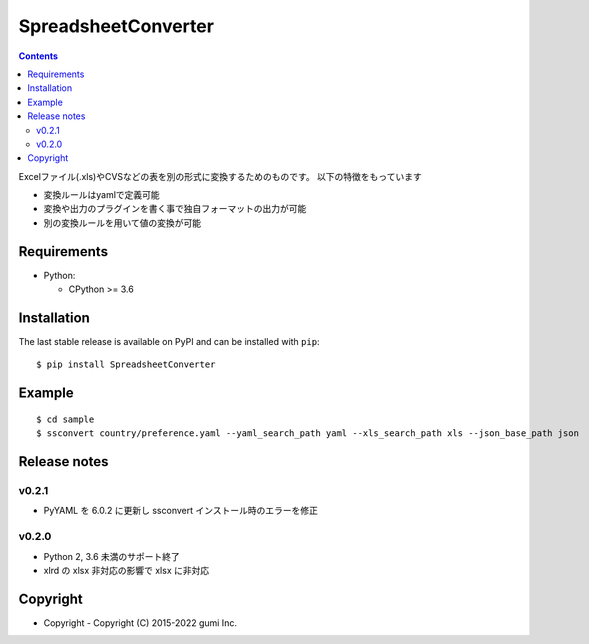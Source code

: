 ====================
SpreadsheetConverter
====================


.. image:: https://github.com/gumi/spreadsheetconverter/actions/workflows/pytest-all.yml/badge.svg
   :target: https://github.com/gumi/spreadsheetconverter/actions/workflows/pytest-all.yml


.. contents::
..

Excelファイル(.xls)やCVSなどの表を別の形式に変換するためのものです。
以下の特徴をもっています

- 変換ルールはyamlで定義可能
- 変換や出力のプラグインを書く事で独自フォーマットの出力が可能
- 別の変換ルールを用いて値の変換が可能


Requirements
============

* Python:

  - CPython >= 3.6

Installation
============

The last stable release is available on PyPI and can be installed with ``pip``::

    $ pip install SpreadsheetConverter


Example
=======

::

    $ cd sample
    $ ssconvert country/preference.yaml --yaml_search_path yaml --xls_search_path xls --json_base_path json

Release notes
=============

v0.2.1
------

* PyYAML を 6.0.2 に更新し ssconvert インストール時のエラーを修正

v0.2.0
------

* Python 2, 3.6 未満のサポート終了
* xlrd の xlsx 非対応の影響で xlsx に非対応


Copyright
=========

- Copyright
  - Copyright (C) 2015-2022 gumi Inc.
